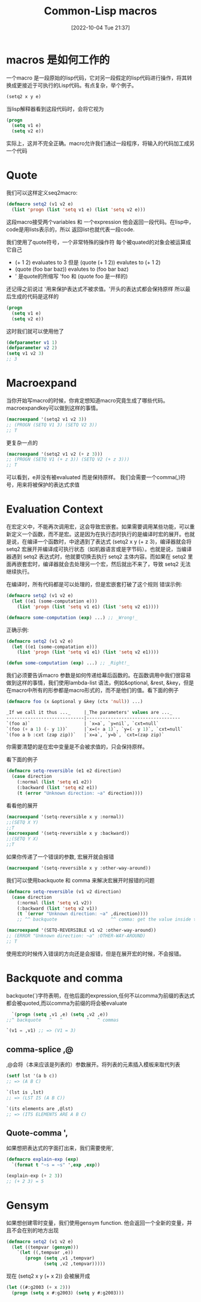 :PROPERTIES:
:ID:       15B0FBB1-AA0E-4662-B588-5E89BA68247E
:TYPE:     sub
:END:
#+startup: latexpreview
#+OPTIONS: author:nil ^:{}
#+HUGO_BASE_DIR: ~/Documents/MyBlogSite
#+HUGO_SECTION: /posts/2022/10
#+HUGO_CUSTOM_FRONT_MATTER: :toc true :math true
#+HUGO_AUTO_SET_LASTMOD: t
#+HUGO_PAIRED_SHORTCODES: admonition
#+HUGO_DRAFT: true
#+DATE: [2022-10-04 Tue 21:37]
#+TITLE: Common-Lisp macros
#+HUGO_TAGS: common-lisp
#+HUGO_CATEGORIES: lisp
#+DESCRIPTION: common lisp 宏（很高级的特性）
#+begin_export html
<!--more-->
#+end_export
* main topic links :noexport:
[[id:E6B2673A-E80B-4B4C-91A5-2815305DCD54][common lisp]]

macro 在计算机科学中的意义是语言语法上的拓展。lisp 的 macro非常强大，但是需要多实践。

* macros 是如何工作的
一个macro 是一段原始的lisp代码，它对另一段假定的lisp代码进行操作，将其转换成更接近于可执行的Lisp代码。有点复杂，举个例子。
#+begin_src lisp
  (setq2 x y e)
#+end_src

当lisp解释器看到这段代码时，会将它视为
#+begin_src lisp
  (progn
    (setq v1 e)
    (setq v2 e))
#+end_src

实际上，这并不完全正确。macro允许我们通过一段程序，将输入的代码加工成另一个代码

* Quote
我们可以这样定义seq2macro:
#+begin_src lisp
  (defmacro setq2 (v1 v2 e)
    (list 'progn (list 'setq v1 e) (list 'setq v2 e)))
#+end_src
这段macro接受两个variables 和 一个expression
他会返回一段代码。在lisp中，code是用lists表示的，所以 返回list也就代表一段code.

我们使用了quote符号，一个非常特殊的操作符
每个被quated的对象会被运算成它自己
+ (+ 1 2) evaluates to 3 但是 (quote (+ 1 2)) evalutes to (+ 1 2)
+ (quote (foo bar baz)) evalutes to (foo bar baz)
+ ' 是quote的所缩写 'foo 和 (quote foo 是一样的)
还记得之前说过 '用来保护表达式不被求值。'开头的表达式都会保持原样
所以最后生成的代码是这样的
#+begin_src lisp
  (progn
    (setq v1 e)
    (setq v2 e))
#+end_src

这时我们就可以使用他了
#+begin_src lisp
  (defparameter v1 1)
  (defparameter v2 2)
  (setq v1 v2 3)
  ;; 3
#+end_src
* Macroexpand
当你开始写macro的时候，你肯定想知道macro究竟生成了哪些代码。macroexpandkey可以做到这样的事情。
#+begin_src lisp
  (macroexpand '(setq2 v1 v2 3))
  ;; (PROGN (SETQ V1 3) (SETQ V2 3))
  ;; T
#+end_src
更复杂一点的
#+begin_src lisp
  (macroexpand '(setq2 v1 v2 (+ z 3)))
  ;; (PROGN (SETQ V1 (+ z 3)) (SETQ V2 (+ z 3)))
  ;; T
#+end_src
可以看到，e并没有被evaluated 而是保持原样。 我们会需要一个comma(,)符号，用来将被保护的表达式求值

* Evaluation Context
在宏定义中，不能再次调用宏，这会导致宏嵌套。如果需要调用某些功能，可以重新定义一个函数，而不是宏。这是因为在执行态时执行的是编译时宏的展开。也就是说，在编译一个函数时，中途遇到了表达式 (setq2 x y (+ z 3)，编译器就会将 setq2 宏展开并编译成可执行状态（如机器语言或是字节码）。也就是说，当编译器遇到 setq2 表达式时，他就要切换去执行 setq2 主体内容。而如果在 setq2 里面再嵌套宏时，编译器就会去处理另一个宏，然后就出不来了，导致 setq2 无法继续执行。

在编译时，所有代码都是可以处理的，但是宏嵌套打破了这个规则
错误示例:
#+begin_src lisp
  (defmacro setq2 (v1 v2 e)
    (let ((e1 (some-computation e)))
      (list 'progn (list 'setq v1 e1) (list 'setq v2 e1))))

  (defmacro some-computation (exp) ...) ;; _Wrong!_
#+end_src

正确示例:
#+begin_src lisp
  (defmacro setq2 (v1 v2 e)
    (let ((e1 (some-compatation e)))
      (list 'progn (list 'setq v1 e1) (list 'setq v2 e1))))

  (defun some-computation (exp) ...) ;; _Right!_
#+end_src

我们必须要告诉macro 参数是如何传递给幕后函数的。在函数调用中我们很容易做到这样的事情，我们使用lambda-list 语法，例如&optional, &rest, &key，但是在macro中所有的形参都是macro形式的，而不是他们的值。看下面的例子
#+begin_src lisp
  (defmacro foo (x &optional y &key (ctx 'null)) ...)
#+end_src

#+begin_src lisp
  _If we call it thus ..._     |_The parameters' values are ..._
  -----------------------------|-----------------------------------
  `(foo a)`                    | `x=a`, `y=nil`, `cxt=null`
  `(foo (+ a 1) (- y 1))`      |`x=(+ a 1)`, `y=(- y 1)`, `cxt=null`
  `(foo a b :cxt (zap zip))`   |`x=a`, `y=b`, `cxt=(zap zip)`
#+end_src

你需要清楚的是在宏中变量是不会被求值的，只会保持原样。

看下面的例子
#+begin_src lisp
  (defmacro setq-reversible (e1 e2 direction)
    (case direction
      (:normal (list 'setq e1 e2))
      (:backward (list 'setq e2 e1))
      (t (error "Unknown direction: ~a" direction))))
#+end_src
看看他的展开
#+begin_src lisp
  (macroexpand '(setq-reversible x y :normal))
  ;;(SETQ X Y)
  ;;T
  (macroexpand '(setq-reversible x y :backward))
  ;;(SETQ Y X)
  ;;T
#+end_src

如果你传递了一个错误的参数, 宏展开就会报错
#+begin_src lisp
  (macroexpand '(setq-reversible x y :other-way-around))
#+end_src

我们可以使用backquote 和 comma 来解决宏展开时报错的问题
#+begin_src lisp
  (defmacro setq-reversible (v1 v2 direction)
    (case direction
      (:normal (list 'setq v1 v2))
      (:backward (list 'setq v2 v1))
      (t `(error "Unknown direction: ~a" ,direction))))
      ;; ^^ backquote                    ^^ comma: get the value inside the backquote.

  (macroexpand '(SETQ-REVERSIBLE v1 v2 :other-way-around))
  ;; (ERROR "Unknown direction: ~a" :OTHER-WAY-AROUND)
  ;; T
#+end_src

使用宏的时候传入错误的方向还是会报错，但是在展开宏的时候，不会报错。

* Backquote and comma
backquote(`)字符表明，在他后面的expression,任何不以comma为前缀的表达式都会被quoted,而以comma为前缀的将会被evaluate
#+begin_src lisp
  `(progn (setq ,v1 ,e) (setq ,v2 ,e))
;;^ backquote   ^   ^         ^   ^ commas
#+end_src
#+begin_src lisp
  `(v1 = ,v1) ;; => (V1 = 3)
#+end_src

** comma-splice ,@
,@会将（本来应该是列表的）参数展开。将列表的元素插入模板来取代列表
#+begin_src lisp
  (setf lst '(a b c))
  ;; => (A B C)

  `(lst is ,lst)
  ;; => (LST IS (A B C))

  `(its elements are ,@lst)
  ;; => (ITS ELEMENTS ARE A B C)
#+end_src

** Quote-comma ',
如果想把表达式的字面打出来，我们需要使用',
#+begin_src lisp
  (defmacro explain-exp (exp)
    `(format t "~s = ~s" ',exp ,exp))

  (explain-exp (+ 2 3))
  ;; (+ 2 3) = 5
#+end_src
* Gensym
如果想创建零时变量，我们使用gensym function. 他会返回一个全新的变量，并且不会在别的地方出现
#+begin_src lisp
  (defmacro setq2 (v1 v2 e)
    (let ((tempvar (gensym)))
      `(let ((,tempvar ,e))
         (progn (setq ,v1 ,tempvar)
                (setq ,v2 ,tempvar)))))
#+end_src

现在 (setq2 x y (+ x 2)) 会被展开成
#+begin_src lisp
  (let ((#:g2003 (+ x 2)))
    (progn (setq x #:g2003) (setq y #:g2003)))
#+end_src
